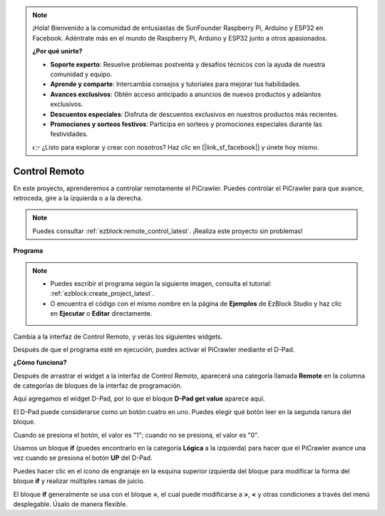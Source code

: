 .. note:: 

    ¡Hola! Bienvenido a la comunidad de entusiastas de SunFounder Raspberry Pi, Arduino y ESP32 en Facebook. Adéntrate más en el mundo de Raspberry Pi, Arduino y ESP32 junto a otros apasionados.

    **¿Por qué unirte?**

    - **Soporte experto**: Resuelve problemas postventa y desafíos técnicos con la ayuda de nuestra comunidad y equipo.
    - **Aprende y comparte**: Intercambia consejos y tutoriales para mejorar tus habilidades.
    - **Avances exclusivos**: Obtén acceso anticipado a anuncios de nuevos productos y adelantos exclusivos.
    - **Descuentos especiales**: Disfruta de descuentos exclusivos en nuestros productos más recientes.
    - **Promociones y sorteos festivos**: Participa en sorteos y promociones especiales durante las festividades.

    👉 ¿Listo para explorar y crear con nosotros? Haz clic en [|link_sf_facebook|] y únete hoy mismo.

.. _ezb_remote:

Control Remoto
=========================

En este proyecto, aprenderemos a controlar remotamente el PiCrawler. 
Puedes controlar el PiCrawler para que avance, retroceda, gire a la izquierda o a la derecha.

.. image:: img/remote_control.png

.. note:: 

    Puedes consultar :ref:`ezblock:remote_control_latest`. ¡Realiza este proyecto sin problemas!

**Programa**

.. note::

    * Puedes escribir el programa según la siguiente imagen, consulta el tutorial: :ref:`ezblock:create_project_latest`.
    * O encuentra el código con el mismo nombre en la página de **Ejemplos** de EzBlock Studio y haz clic en **Ejecutar** o **Editar** directamente.

.. image:: img/remote.png

Cambia a la interfaz de Control Remoto, y verás los siguientes widgets.

.. image:: img/remote_B.png

Después de que el programa esté en ejecución, puedes activar el PiCrawler mediante el D-Pad.

**¿Cómo funciona?**

Después de arrastrar el widget a la interfaz de Control Remoto, aparecerá una categoría llamada **Remote** en la columna de categorías de bloques de la interfaz de programación.

Aquí agregamos el widget D-Pad, por lo que el bloque **D-Pad get value** aparece aquí.

.. image:: img/sp210927_180739.png

El D-Pad puede considerarse como un botón cuatro en uno. Puedes elegir qué botón leer en la segunda ranura del bloque.

Cuando se presiona el botón, el valor es "1"; cuando no se presiona, el valor es "0".

.. image:: img/sp210927_182447.png
    :width: 200

Usamos un bloque **if** (puedes encontrarlo en la categoría **Lógica** a la izquierda) para hacer que el PiCrawler avance una vez cuando se presiona el botón **UP** del D-Pad.

.. image:: img/sp210927_182828.png
    :width: 600

Puedes hacer clic en el ícono de engranaje en la esquina superior izquierda del bloque para modificar la forma del bloque **if** y realizar múltiples ramas de juicio.

.. image:: img/sp210927_183237.png
    :width: 300

El bloque **if** generalmente se usa con el bloque **=**, el cual puede modificarse a **>**, **<** y otras condiciones a través del menú desplegable. Úsalo de manera flexible.
